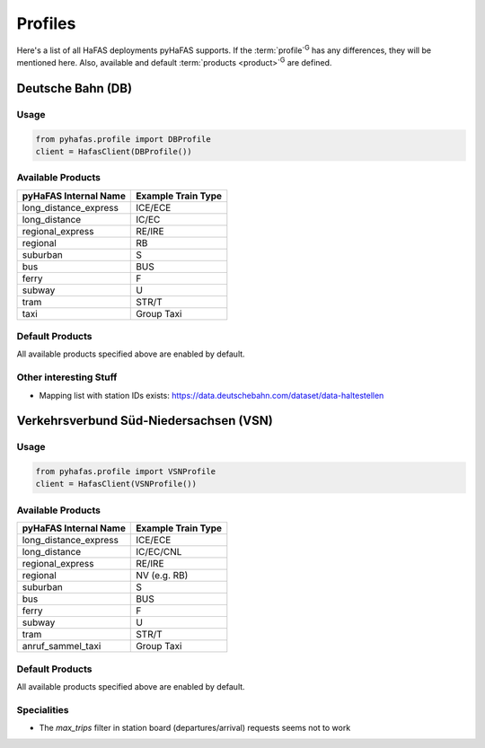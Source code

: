 Profiles
========
Here's a list of all HaFAS deployments pyHaFAS supports.
If the :term:`profile`:superscript:`G` has any differences, they will be mentioned here. Also, available and default :term:`products <product>`:superscript:`G` are defined.

Deutsche Bahn (DB)
------------------
Usage
^^^^^^
.. code:: python

  from pyhafas.profile import DBProfile
  client = HafasClient(DBProfile())

Available Products
^^^^^^^^^^^^^^^^^^

===================== ==================
pyHaFAS Internal Name Example Train Type
===================== ==================
long_distance_express ICE/ECE
long_distance         IC/EC
regional_express      RE/IRE
regional              RB
suburban              S
bus                   BUS
ferry                 F
subway                U
tram                  STR/T
taxi                  Group Taxi
===================== ==================

Default Products
^^^^^^^^^^^^^^^^
All available products specified above are enabled by default.

Other interesting Stuff
^^^^^^^^^^^^^^^^^^^^^^^
* Mapping list with station IDs exists: `<https://data.deutschebahn.com/dataset/data-haltestellen>`_

Verkehrsverbund Süd-Niedersachsen (VSN)
---------------------------------------
Usage
^^^^^^
.. code:: python

  from pyhafas.profile import VSNProfile
  client = HafasClient(VSNProfile())

Available Products
^^^^^^^^^^^^^^^^^^

===================== ==================
pyHaFAS Internal Name Example Train Type
===================== ==================
long_distance_express ICE/ECE
long_distance         IC/EC/CNL
regional_express      RE/IRE
regional              NV (e.g. RB)
suburban              S
bus                   BUS
ferry                 F
subway                U
tram                  STR/T
anruf_sammel_taxi     Group Taxi
===================== ==================

Default Products
^^^^^^^^^^^^^^^^
All available products specified above are enabled by default.

Specialities
^^^^^^^^^^^^

* The `max_trips` filter in station board (departures/arrival) requests seems not to work
